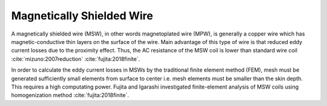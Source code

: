 Magnetically Shielded Wire
**************************

A magnetically shielded wire (MSW), in other words magnetoplated wire (MPW), is generally a copper wire which has magnetic-conductive thin layers on the surface of the wire. Main advantage of this type of wire is that reduced eddy current losses due to the proximity effect. Thus, the AC resistance of the MSW coil is lower than standard wire coil :cite:`mizuno:2007reduction` :cite:`fujita:2018finite`.

In order to calculate the eddy current losses in MSWs by the traditional finite element method (FEM), mesh must be generated sufficiently small elements from surface to center i.e. mesh elements must be smaller than the skin depth. This requires a high computating power. Fujita and Igarashi investigated finite-element analysis of MSW coils using homogenization method :cite:`fujita:2018finite`. 
